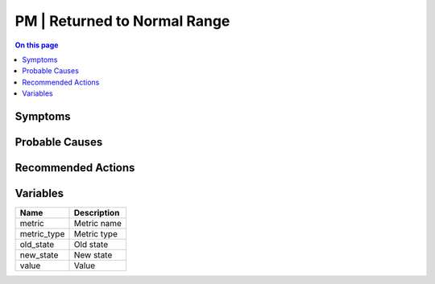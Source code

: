 .. _event-class-pm-returned-to-normal-range:

=============================
PM | Returned to Normal Range
=============================
.. contents:: On this page
    :local:
    :backlinks: none
    :depth: 1
    :class: singlecol



Symptoms
--------
.. todo::
    Describe PM | Returned to Normal Range symptoms

Probable Causes
---------------
.. todo::
    Describe PM | Returned to Normal Range probable causes

Recommended Actions
-------------------
.. todo::
    Describe PM | Returned to Normal Range recommended actions

Variables
----------
==================== ==================================================
Name                 Description
==================== ==================================================
metric               Metric name
metric_type          Metric type
old_state            Old state
new_state            New state
value                Value
==================== ==================================================
